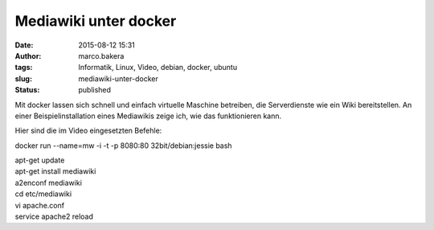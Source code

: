 Mediawiki unter docker
######################
:date: 2015-08-12 15:31
:author: marco.bakera
:tags: Informatik, Linux, Video, debian, docker, ubuntu
:slug: mediawiki-unter-docker
:status: published

Mit docker lassen sich schnell und einfach virtuelle Maschine betreiben,
die Serverdienste wie ein Wiki bereitstellen. An einer
Beispielinstallation eines Mediawikis zeige ich, wie das funktionieren
kann.

Hier sind die im Video eingesetzten Befehle:

docker run --name=mw -i -t -p 8080:80 32bit/debian:jessie bash

| apt-get update
| apt-get install mediawiki
| a2enconf mediawiki
| cd etc/mediawiki
| vi apache.conf
| service apache2 reload

.. image:: {filename}images/2018/06/2kn0Y2nriWw.jpg
   :alt: Youtube-Video
   :target: https://www.youtube-nocookie.com/embed/2kn0Y2nriWw?rel=0

